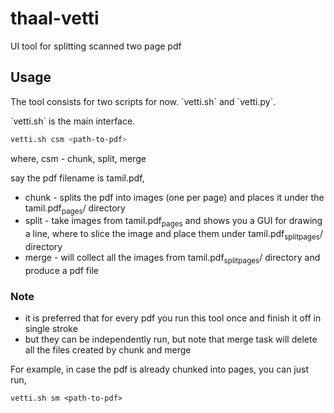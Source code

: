 * thaal-vetti
UI tool for splitting scanned two page pdf 

** Usage
The tool consists for two scripts for now. `vetti.sh` and `vetti.py`.

`vetti.sh` is the main interface. 

#+BEGIN_SRC bash
vetti.sh csm <path-to-pdf>
#+END_SRC

where, csm - chunk, split, merge

say the pdf filename is tamil.pdf,

- chunk - splits the pdf into images (one per page) and places it under the tamil.pdf_pages/ directory
- split - take images from tamil.pdf_pages and shows you a GUI for drawing a line,
 where to slice the image and place them under tamil.pdf_split_pages/ directory
- merge - will collect all the images from tamil.pdf_split_pages/ directory and produce a pdf file


*** Note
- it is preferred that for every pdf you run this tool once and finish it off in single stroke
- but they can be independently run, but note that merge task will delete all the files created by chunk and merge

For example, in case the pdf is already chunked into pages, you can just run,
#+BEGIN_SRC 
vetti.sh sm <path-to-pdf>
#+END_SRC
